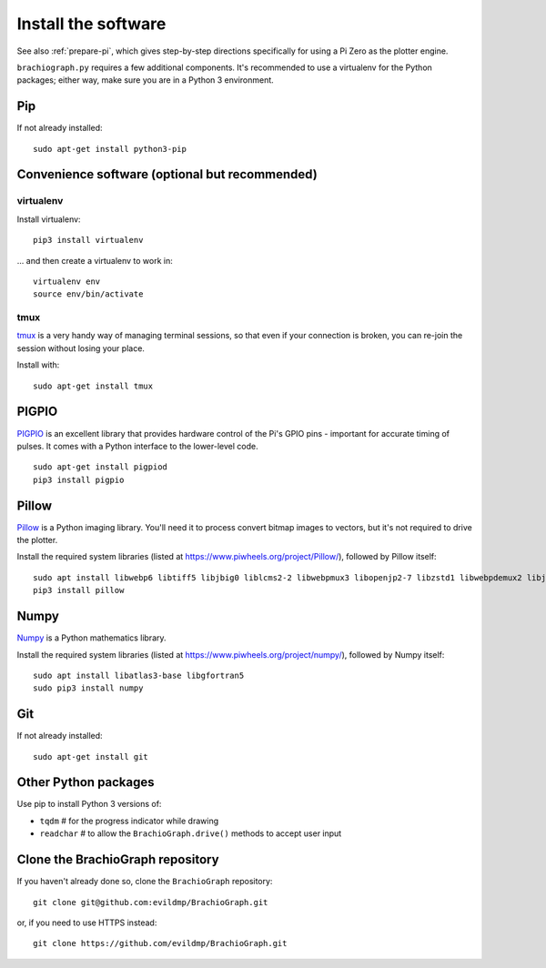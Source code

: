 .. _install-software:

Install the software
=====================

See also :ref:`prepare-pi`, which gives step-by-step directions specifically for using a Pi Zero as the plotter engine.

``brachiograph.py`` requires a few additional components. It's recommended to use a virtualenv for the Python
packages; either way, make sure you are in a Python 3 environment.


Pip
---

If not already installed::

    sudo apt-get install python3-pip


Convenience software (optional but recommended)
-----------------------------------------------

virtualenv
~~~~~~~~~~

Install virtualenv::

    pip3 install virtualenv

... and then create a virtualenv to work in::

    virtualenv env
    source env/bin/activate


tmux
~~~~

`tmux <https://thoughtbot.com/blog/a-tmux-crash-course>`_ is a very handy way of managing terminal sessions, so that
even if your connection is broken, you can re-join the session without losing your place.

Install with::

    sudo apt-get install tmux


PIGPIO
------

`PIGPIO <http://abyz.me.uk/rpi/pigpio/index.html>`_ is an excellent library that provides hardware control
of the Pi's GPIO pins - important for accurate timing of pulses. It comes with a Python interface to the
lower-level code.

::

    sudo apt-get install pigpiod
    pip3 install pigpio


Pillow
------

`Pillow <http://pillow.readthedocs.io>`_ is a Python imaging library. You'll need it to process convert bitmap images
to vectors, but it's not required to drive the plotter.

Install the required system libraries (listed at https://www.piwheels.org/project/Pillow/), followed by
Pillow itself::

    sudo apt install libwebp6 libtiff5 libjbig0 liblcms2-2 libwebpmux3 libopenjp2-7 libzstd1 libwebpdemux2 libjpeg-dev
    pip3 install pillow


Numpy
-----

`Numpy <numpy>`_ is a Python mathematics library.

Install the required system libraries (listed at https://www.piwheels.org/project/numpy/), followed by
Numpy itself::

    sudo apt install libatlas3-base libgfortran5
    sudo pip3 install numpy


Git
---

If not already installed::

    sudo apt-get install git


Other Python packages
---------------------

Use pip to install Python 3 versions of:

* ``tqdm``      # for the progress indicator while drawing
* ``readchar``  # to allow the ``BrachioGraph.drive()`` methods to accept user input


Clone the BrachioGraph repository
---------------------------------

If you haven't already done so, clone the ``BrachioGraph`` repository::

    git clone git@github.com:evildmp/BrachioGraph.git

or, if you need to use HTTPS instead::

    git clone https://github.com/evildmp/BrachioGraph.git
